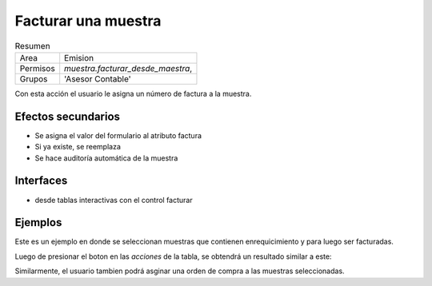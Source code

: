 ##############################
Facturar una muestra
##############################


.. list-table:: Resumen
   :header-rows: 0

   * - Area
     - Emision
   * -  Permisos
     - `muestra.facturar_desde_maestra`,
   * - Grupos
     - 'Asesor Contable'


Con esta acción el usuario le asigna un número de factura a la muestra.



Efectos secundarios
------------------------------
- Se asigna el valor del formulario al atributo factura
- Si ya existe, se reemplaza
- Se hace auditoría automática de la muestra



Interfaces
-----------------------------
- desde tablas interactivas con el control facturar
  

Ejemplos
---------------------------

Este es un ejemplo en donde se seleccionan muestras que contienen
enrequicimiento y para luego ser facturadas.

.. image::  ./assets/facturacion-maestra-ejemplo-uso.png
   :align: center



Luego de presionar el boton en las *acciones* de la tabla, se obtendrá
un resultado similar a este:

.. image:: ./assets/facturacion-maestra-ejemplo-resultado.png


Similarmente, el usuario tambien podrá asginar una orden de compra
a las muestras seleccionadas.




 

